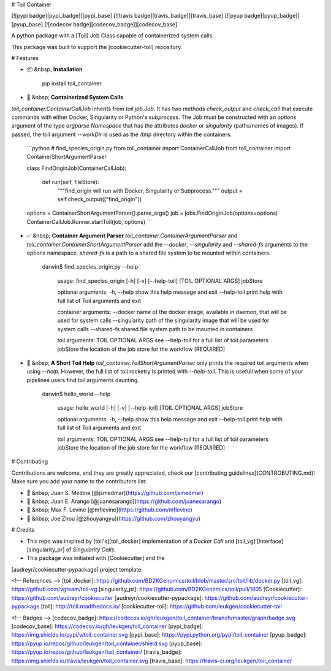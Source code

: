 # Toil Container

[![pypi badge][pypi_badge]][pypi_base]
[![travis badge][travis_badge]][travis_base]
[![pyup badge][pyup_badge]][pyup_base]
[![codecov badge][codecov_badge]][codecov_base]

A python package with a [Toil] Job Class capable of containerized system calls.

This package was built to support the [cookiecutter-toil] repository.

# Features

* 📦 &nbsp; **Installation**

        pip install toil_container

* 🐳  &nbsp; **Containerized System Calls**
`toil_container.ContainerCallJob` inherits from `toil.job.Job`. It has two methods `check_output` and `check_call` that execute commands with either Docker, Singularity or Python's `subprocess`. The Job must be constructed with an `options` argument of the type `argparse.Namespace` that has the attributes `docker` or `singularity` (paths/names of images). If passed, the toil argument `--workDir` is  used as the `/tmp` directory within the containers.

    ```python
    # find_species_origin.py
    from toil_container import ContainerCallJob
    from toil_container import ContainerShortArgumentParser

    class FindOriginJob(ContainerCallJob):

        def run(self, fileStore):
            """find_origin will run with Docker, Singularity or Subprocess."""
            output = self.check_output(["find_origin"])

    options = ContainerShortArgumentParser().parse_args()
    job = jobs.FindOriginJob(options=options)
    ContainerCallJob.Runner.startToil(job, options)
    ```

* ✅ &nbsp; **Container Argument Parser** `toil_container.ContainerArgumentParser` and `toil_container.ContainerShortArgumentParser` add the `--docker`, `--singularity` and `--shared-fs` arguments to the options namespace. `shared-fs` is a path to a shared file system to be mounted within containers.

       darwin$ find_species_origin.py --help

           usage: find_species_origin [-h] [-v] [--help-toil] [TOIL OPTIONAL ARGS] jobStore

           optional arguments:
           -h, --help            show this help message and exit
           --help-toil           print help with full list of Toil arguments and exit

           container arguments:
           --docker              name of the docker image, available in daemon, that will be used for system calls
           --singularity         path of the singularity image that will be used for system calls
           --shared-fs           shared file system path to be mounted in containers

           toil arguments:
           TOIL OPTIONAL ARGS    see --help-toil for a full list of toil parameters
           jobStore              the location of the job store for the workflow [REQUIRED]

* 📘 &nbsp; **A Short Toil Help** `toil_container.ToilShortArgumentParser` only prints the required toil arguments when using `--help`. However, the full list of toil rocketry is printed with `--help-toil`. This is usefull when some of your pipelines users find toil arguments daunting.

       darwin$ hello_world --help

           usage: hello_world [-h] [-v] [--help-toil] [TOIL OPTIONAL ARGS] jobStore

           optional arguments:
           -h, --help            show this help message and exit
           --help-toil           print help with full list of Toil arguments and exit

           toil arguments:
           TOIL OPTIONAL ARGS    see --help-toil for a full list of toil parameters
           jobStore              the location of the job store for the workflow [REQUIRED]

# Contributing

Contributions are welcome, and they are greatly appreciated, check our [contributing guidelines](CONTROBUTING.md)! Make sure you add your name to the contributors list:

* 🐋 &nbsp; Juan S. Medina [@jsmedmar](https://github.com/jsmedmar)
* 🐴 &nbsp; Juan E. Arango [@juanesarango](https://github.com/juanesarango)
* 🐒 &nbsp; Max F. Levine [@mflevine](https://github.com/mflevine)
* 🐼 &nbsp; Joe Zhou [@zhouyangyu](https://github.com/zhouyangyu)


# Credits

* This repo was inspired by [toil's][toil_docker] implementation of a `Docker Call` and [toil_vg] [interface][singularity_pr] of `Singularity Calls`.
* This package was initiated with [Cookiecutter] and the
[audreyr/cookiecutter-pypackage] project template.

<!-- References -->
[toil_docker]: https://github.com/BD2KGenomics/toil/blob/master/src/toil/lib/docker.py
[toil_vg]: https://github.com/vgteam/toil-vg
[singularity_pr]: https://github.com/BD2KGenomics/toil/pull/1805
[Cookiecutter]: https://github.com/audreyr/cookiecutter
[audreyr/cookiecutter-pypackage]: https://github.com/audreyr/cookiecutter-pypackage
[toil]: http://toil.readthedocs.io/
[cookiecutter-toil]: https://github.com/leukgen/cookiecutter-toil

<!-- Badges -->
[codecov_badge]: https://codecov.io/gh/leukgen/toil_container/branch/master/graph/badge.svg
[codecov_base]: https://codecov.io/gh/leukgen/toil_container
[pypi_badge]: https://img.shields.io/pypi/v/toil_container.svg
[pypi_base]: https://pypi.python.org/pypi/toil_container
[pyup_badge]: https://pyup.io/repos/github/leukgen/toil_container/shield.svg
[pyup_base]: https://pyup.io/repos/github/leukgen/toil_container/
[travis_badge]: https://img.shields.io/travis/leukgen/toil_container.svg
[travis_base]: https://travis-ci.org/leukgen/toil_container


